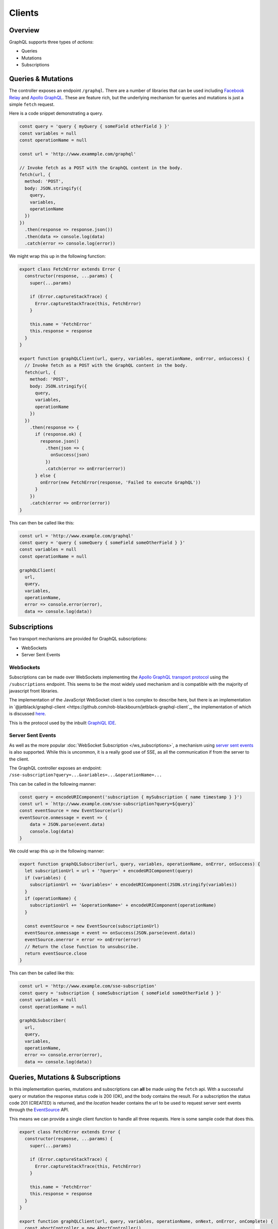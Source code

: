 *******
Clients
*******

Overview
########

GraphQL supports three types of *actions*:

- Queries
- Mutations
- Subscriptions


Queries & Mutations
###################

The controller exposes an endpoint ``/graphql``. There are a number of libraries that can be used
including `Facebook Relay <https://github.com/facebook/relay>`_
and `Apollo GraphQL <https://www.apollographql.com/>`_. These are feature rich, but the underlying
mechanism for queries and mutations is just a simple ``fetch`` request.

Here is a code snippet demonstrating a query.

.. code-block:: js

    const query = 'query { myQuery { someField otherField } }'
    const variables = null
    const operationName = null

    const url = 'http://www.exammple.com/graphql'

    // Invoke fetch as a POST with the GraphQL content in the body.
    fetch(url, {
      method: 'POST',
      body: JSON.stringify({
        query,
        variables,
        operationName
      })
    })
      .then(response => response.json())
      .then(data => console.log(data)
      .catch(error => console.log(error))

We might wrap this up in the following function:

.. code-block:: js

    export class FetchError extends Error {
      constructor(response, ...params) {
        super(...params)

        if (Error.captureStackTrace) {
          Error.captureStackTrace(this, FetchError)
        }

        this.name = 'FetchError'
        this.response = response
      }
    }

    export function graphQLClient(url, query, variables, operationName, onError, onSuccess) {
      // Invoke fetch as a POST with the GraphQL content in the body.
      fetch(url, {
        method: 'POST',
        body: JSON.stringify({
          query,
          variables,
          operationName
        })
      })
        .then(response => {
          if (response.ok) {
            response.json()
              .then(json => {
                onSuccess(json)
              })
              .catch(error => onError(error))
          } else {
            onError(new FetchError(response, 'Failed to execute GraphQL'))
          }
        })
        .catch(error => onError(error))
    }

This can then be called like this:

.. code-block:: js

    const url = 'http://www.example.com/graphql'
    const query = 'query { someQuery { someField someOtherField } }'
    const variables = null
    const operationName = null

    graphQLClient(
      url,
      query,
      variables,
      operationName,
      error => console.error(error),
      data => console.log(data))


Subscriptions
#############

Two transport mechanisms are provided for GraphQL subscriptions:

* WebSockets
* Server Sent Events

WebSockets
**********

Subscriptions can be made over WebSockets implementing the 
`Apollo GraphQL transport protocol <https://github.com/apollographql/subscriptions-transport-ws/blob/master/PROTOCOL.md?source=post_page--------------------------->`_
using the ``/subscriptions`` endpoint. This seems to be the most widely used
mechanism and is compatible with the majority of javascript front libraries.

The implementation of the JavaScript WebSocket client is too complex to describe here, but
there is an implementation in `@jetblack/graphql-client <https://github.com/rob-blackbourn/jetblack-graphql-client`_,
the implementation of which is discussed `here <https://medium.com/@rob.blackbourn/writing-a-graphql-websocket-subscriber-in-javascript-4451abb9cd60>`_.

This is the protocol used by the inbuilt `GraphiQL IDE <https://github.com/graphql/graphiql>`_.

Server Sent Events
******************

As well as the more popular :doc:`WebSocket Subscription </ws_subscriptions>`, a mechanism using
`server sent events <https://developer.mozilla.org/en-US/docs/Web/API/Server-sent_events>`_
is also supported. While this is uncommon, it is a really good use of SSE, as all the communication
if from the server to the client.

The GraphQL controller exposes an endpoint: ``/sse-subscription?query=...&variables=...&operationName=...``

This can be called in the following manner:

.. code-block:: js

    const query = encodeURIComponent('subscription { mySubscription { name timestamp } }')
    const url = `http://www.example.com/sse-subscription?query=${query}`
    const eventSource = new EventSource(url)
    eventSource.onmessage = event => {
        data = JSON.parse(event.data)
        console.log(data)
    }

We could wrap this up in the following manner:

.. code-block:: js

    export function graphQLSubscriber(url, query, variables, operationName, onError, onSuccess) {
      let subscriptionUrl = url + '?query=' + encodeURIComponent(query)
      if (variables) {
        subscriptionUrl += '&variables=' + encodeURIComponent(JSON.stringify(variables))
      }
      if (operationName) {
        subscriptionUrl += '&operationName=' + encodeURIComponent(operationName)
      }

      const eventSource = new EventSource(subscriptionUrl)
      eventSource.onmessage = event => onSuccess(JSON.parse(event.data))
      eventSource.onerror = error => onError(error)
      // Return the close function to unsubscribe.
      return eventSource.close
    }

This can then be called like this:

.. code-block:: js

    const url = 'http://www.example.com/sse-subscription'
    const query = 'subscription { someSubscription { someField someOtherField } }'
    const variables = null
    const operationName = null

    graphQLSubscriber(
      url,
      query,
      variables,
      operationName,
      error => console.error(error),
      data => console.log(data))

Queries, Mutations & Subscriptions
##################################

In this implementation queries, mutations and subscriptions can **all** be made using the ``fetch`` api.
With a successful query or mutation the response status code is 200 (OK), and the body contains the
result. For a subscription the status code 201 (CREATED) is returned, and the `location` header contains
the url to be used to request server sent events through the
`EventSource <https://developer.mozilla.org/en-US/docs/Web/API/EventSource>`_ API.

This means we can provide a single client function to handle all three requests. Here is some sample code that does this.

.. code-block:: js

    export class FetchError extends Error {
      constructor(response, ...params) {
        super(...params)

        if (Error.captureStackTrace) {
          Error.captureStackTrace(this, FetchError)
        }

        this.name = 'FetchError'
        this.response = response
      }
    }

    export function graphQLClient(url, query, variables, operationName, onNext, onError, onComplete) {
      const abortController = new AbortController()

      // Invoke fetch as a POST with the GraphQL content in the body.
      fetch(url, {
        method: 'POST',
        signal: abortController.signal,
        body: JSON.stringify({
          query,
          variables,
          operationName
        })
      })
        .then(response => {
          if (response.status === 200) {
            // A 200 response is from a query or mutation.

            response.json()
              .then(json => {
                onNext(json)
                onComplete()
              })
              .catch(error => onError(error))

          } else if (response.status === 201) {
            // A 201 is the response for a subscription.

            // The url for the event source is passed in the 'location' header.
            const location = response.headers.get('location')
            
            const eventSource = new EventSource(location)

            eventSource.onmessage = event => {
              const data = JSON.parse(event.data)
              onNext(data)
            }

            eventSource.onerror = error => {
              onError(error)
            }

            abortController.signal.onabort = () => {
              if (eventSource.readyState !== 2) {
                eventSource.close()
              }
            }
          } else {
            onError(new FetchError(response, 'Failed to execute GraphQL'))
          }

        })
        .catch(error => onError(error))

      // Return an unsubscribe function.
      return () => {
        abortController.abort()
      }
    }
This can then be called like this:

.. code-block:: js

    const url = 'http://www.example.com/graphql'
    
    // This could be a query, mutation or subscription.
    const query = 'subscription { someSubscription { someField someOtherField } }'
    const variables = null
    const operationName = null

    const unsubscribe = graphQLClient(
      url,
      query,
      variables,
      operationName,
      data => console.log(data),
      error => console.log(error),
      () => console.log('complete'))

    // Later ...
    unsubscribe()


Observable
**********

Clearly the above code roles it's own *observable* pattern. We can wrap this up with rxjs
to provide a cleaner client.

.. code-block:: js

    import { Observable } from 'rxjs'

    export class FetchError extends Error {
      constructor(response, ...params) {
        super(...params)

        if (Error.captureStackTrace) {
          Error.captureStackTrace(this, FetchError)
        }

        this.name = 'FetchError'
        this.response = response
      }
    }

    export function observableGraphQL(url, query, variables, operationName) {
      return Observable.create(observer => {
        const abortController = new AbortController()

        fetch(url, {
          method: 'POST',
          signal: abortController.signal,
          body: JSON.stringify({
            query,
            variables,
            operationName
          })
        })
          .then(response => {
            if (response.status === 200) {
              // A 200 response is from a query or mutation.

              response.json()
                .then(json => {
                  observer.next(json)
                  observer.complete()
                })
                .catch(error => observer.error(error))

            } else if (response.status === 201) {
              // A 201 is the response for a subscription.

              // The url for the event source is passed in the 'location' header.
              const location = response.headers.get('location')

              const eventSource = new EventSource(location)

              eventSource.onmessage = event => {
                observer.next(JSON.parse(event.data))
              }

              eventSource.onerror = error => {
                observer.error(error)
              }

              abortController.signal.onabort = () => {
                if (eventSource.readyState !== 2) {
                  eventSource.close()
                }
              }
            } else {
              observer.error(new FetchError(response, 'Failed to execute GraphQL'))
            }
          })
          .catch(error => observer.error(error))

        // Return the unsubscribe function.
        return () => {
          abortController.abort()
        }
      })
    }

This can then be called like this:

.. code-block:: js

    const url = 'http://www.example.com/graphql'

    // This could be a query, mutation or subscription.
    const query = 'subscription { someSubscription { someField someOtherField } }'
    const variables = null
    const operationName = null

    const subscription = observableGraphQL(
      url,
      query,
      variables,
      operationName)
      .subscribe({
        next: responses => console.log(response),
        error: error => console.log(error),
        complete: () => console.log('complete')
      })

    // Later ...
    subscription.unsubscribe()

